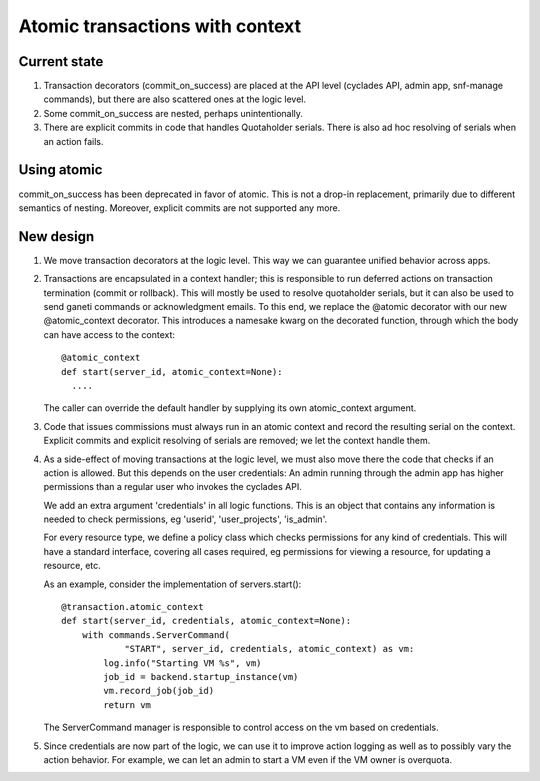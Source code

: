 Atomic transactions with context
================================

Current state
-------------

1. Transaction decorators (commit_on_success) are placed at the API level
   (cyclades API, admin app, snf-manage commands), but there are also
   scattered ones at the logic level.

2. Some commit_on_success are nested, perhaps unintentionally.

3. There are explicit commits in code that handles Quotaholder serials.
   There is also ad hoc resolving of serials when an action fails.

Using atomic
------------

commit_on_success has been deprecated in favor of atomic. This is not a
drop-in replacement, primarily due to different semantics of nesting.
Moreover, explicit commits are not supported any more.

New design
----------

1. We move transaction decorators at the logic level. This way we can
   guarantee unified behavior across apps.

2. Transactions are encapsulated in a context handler; this is responsible
   to run deferred actions on transaction termination (commit or rollback).
   This will mostly be used to resolve quotaholder serials, but it can also
   be used to send ganeti commands or acknowledgment emails. To this end,
   we replace the @atomic decorator with our new @atomic_context decorator.
   This introduces a namesake kwarg on the decorated function, through which
   the body can have access to the context::

     @atomic_context
     def start(server_id, atomic_context=None):
       ....

   The caller can override the default handler by supplying its own
   atomic_context argument.

3. Code that issues commissions must always run in an atomic context and
   record the resulting serial on the context. Explicit commits and explicit
   resolving of serials are removed; we let the context handle them.

4. As a side-effect of moving transactions at the logic level, we must also
   move there the code that checks if an action is allowed. But this depends
   on the user credentials: An admin running through the admin app has
   higher permissions than a regular user who invokes the cyclades API.

   We add an extra argument 'credentials' in all logic functions. This is an
   object that contains any information is needed to check permissions, eg
   'userid', 'user_projects', 'is_admin'.

   For every resource type, we define a policy class which checks
   permissions for any kind of credentials. This will have a standard
   interface, covering all cases required, eg permissions for viewing a
   resource, for updating a resource, etc.

   As an example, consider the implementation of servers.start()::

    @transaction.atomic_context
    def start(server_id, credentials, atomic_context=None):
        with commands.ServerCommand(
                "START", server_id, credentials, atomic_context) as vm:
            log.info("Starting VM %s", vm)
            job_id = backend.startup_instance(vm)
            vm.record_job(job_id)
            return vm

   The ServerCommand manager is responsible to control access on the vm
   based on credentials.

5. Since credentials are now part of the logic, we can use it to improve
   action logging as well as to possibly vary the action behavior. For
   example, we can let an admin to start a VM even if the VM owner is
   overquota.
